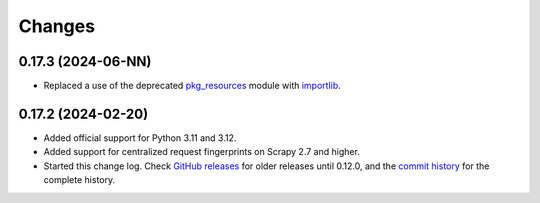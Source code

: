 =======
Changes
=======

0.17.3 (2024-06-NN)
===================

-   Replaced a use of the deprecated pkg_resources_ module with importlib_.

    .. _pkg_resources: https://setuptools.pypa.io/en/latest/pkg_resources.html
    .. _importlib: https://docs.python.org/3/library/importlib.html


0.17.2 (2024-02-20)
===================

-   Added official support for Python 3.11 and 3.12.

-   Added support for centralized request fingerprints on Scrapy 2.7 and
    higher.

-   Started this change log. Check `GitHub releases`_ for older releases until
    0.12.0, and the `commit history`_ for the complete history.

    .. _commit history: https://github.com/scrapinghub/scrapinghub-entrypoint-scrapy/commits/master/
    .. _GitHub releases: https://github.com/scrapinghub/scrapinghub-entrypoint-scrapy/releases
